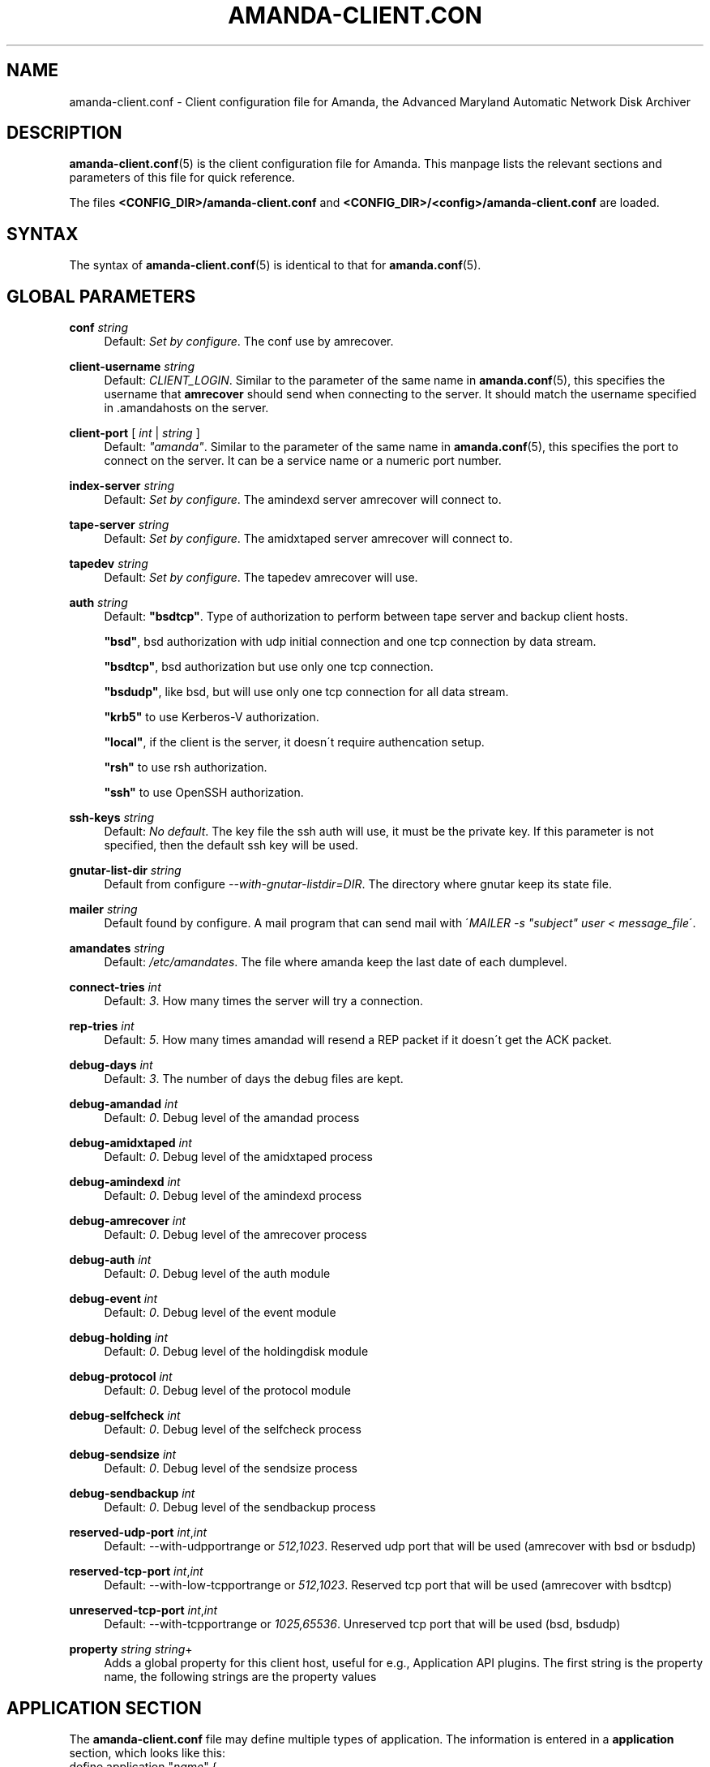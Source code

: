 '\" t
.\"     Title: amanda-client.conf
.\"    Author: James da Silva <jds@amanda.org>
.\" Generator: DocBook XSL Stylesheets vsnapshot_8273 <http://docbook.sf.net/>
.\"      Date: 06/02/2011
.\"    Manual: File formats and conventions
.\"    Source: Amanda 3.3.0
.\"  Language: English
.\"
.TH "AMANDA\-CLIENT\&.CON" "5" "06/02/2011" "Amanda 3\&.3\&.0" "File formats and conventions"
.\" -----------------------------------------------------------------
.\" * set default formatting
.\" -----------------------------------------------------------------
.\" disable hyphenation
.nh
.\" disable justification (adjust text to left margin only)
.ad l
.\" -----------------------------------------------------------------
.\" * MAIN CONTENT STARTS HERE *
.\" -----------------------------------------------------------------
.SH "NAME"
amanda-client.conf \- Client configuration file for Amanda, the Advanced Maryland Automatic Network Disk Archiver
.SH "DESCRIPTION"
.PP
\fBamanda-client.conf\fR(5)
is the client configuration file for Amanda\&. This manpage lists the relevant sections and parameters of this file for quick reference\&.
.PP
The files
\fB<CONFIG_DIR>/amanda\-client\&.conf\fR
and
\fB<CONFIG_DIR>/<config>/amanda\-client\&.conf\fR
are loaded\&.
.SH "SYNTAX"


The syntax of \fBamanda-client.conf\fR(5) is identical to that for
\fBamanda.conf\fR(5)\&.
.SH "GLOBAL PARAMETERS"
.PP
\fBconf\fR \fIstring\fR
.RS 4
Default:
\fISet by configure\fR\&. The conf use by amrecover\&.
.RE
.PP
\fBclient\-username\fR \fIstring\fR
.RS 4
Default:
\fICLIENT_LOGIN\fR\&. Similar to the parameter of the same name in
\fBamanda.conf\fR(5), this specifies the username that
\fBamrecover\fR
should send when connecting to the server\&. It should match the username specified in
\&.amandahosts
on the server\&.
.RE
.PP
\fBclient\-port\fR [ \fIint\fR | \fIstring\fR ]
.RS 4
Default:
\fI"amanda"\fR\&. Similar to the parameter of the same name in
\fBamanda.conf\fR(5), this specifies the port to connect on the server\&. It can be a service name or a numeric port number\&.
.RE
.PP
\fBindex\-server\fR \fIstring\fR
.RS 4
Default:
\fISet by configure\fR\&. The amindexd server amrecover will connect to\&.
.RE
.PP
\fBtape\-server\fR \fIstring\fR
.RS 4
Default:
\fISet by configure\fR\&. The amidxtaped server amrecover will connect to\&.
.RE
.PP
\fBtapedev\fR \fIstring\fR
.RS 4
Default:
\fISet by configure\fR\&. The tapedev amrecover will use\&.
.RE
.PP
\fBauth\fR \fIstring\fR
.RS 4
Default:
\fB"bsdtcp"\fR\&. Type of authorization to perform between tape server and backup client hosts\&.
.sp
\fB"bsd"\fR, bsd authorization with udp initial connection and one tcp connection by data stream\&.
.sp
\fB"bsdtcp"\fR, bsd authorization but use only one tcp connection\&.
.sp
\fB"bsdudp"\fR, like bsd, but will use only one tcp connection for all data stream\&.
.sp
\fB"krb5"\fR
to use Kerberos\-V authorization\&.
.sp
\fB"local"\fR, if the client is the server, it doesn\'t require authencation setup\&.
.sp
\fB"rsh"\fR
to use rsh authorization\&.
.sp
\fB"ssh"\fR
to use OpenSSH authorization\&.
.RE
.PP
\fBssh\-keys\fR \fIstring\fR
.RS 4
Default:
\fINo default\fR\&. The key file the ssh auth will use, it must be the private key\&. If this parameter is not specified, then the default ssh key will be used\&.
.RE
.PP
\fBgnutar\-list\-dir\fR \fIstring\fR
.RS 4
Default from configure
\fI\-\-with\-gnutar\-listdir=DIR\fR\&. The directory where gnutar keep its state file\&.
.RE
.PP
\fBmailer\fR \fIstring\fR
.RS 4
Default found by configure\&. A mail program that can send mail with \'\fIMAILER \-s "subject" user < message_file\fR\'\&.
.RE
.PP
\fBamandates\fR \fIstring\fR
.RS 4
Default:
\fI/etc/amandates\fR\&. The file where amanda keep the last date of each dumplevel\&.
.RE
.PP
\fBconnect\-tries\fR \fIint\fR
.RS 4
Default:
\fI3\fR\&. How many times the server will try a connection\&.
.RE
.PP
\fBrep\-tries\fR \fIint\fR
.RS 4
Default:
\fI5\fR\&. How many times amandad will resend a REP packet if it doesn\'t get the ACK packet\&.
.RE
.PP
\fBdebug\-days\fR \fIint\fR
.RS 4
Default:
\fI3\fR\&. The number of days the debug files are kept\&.
.RE
.PP
\fBdebug\-amandad\fR \fIint\fR
.RS 4
Default:
\fI0\fR\&. Debug level of the amandad process
.RE
.PP
\fBdebug\-amidxtaped\fR \fIint\fR
.RS 4
Default:
\fI0\fR\&. Debug level of the amidxtaped process
.RE
.PP
\fBdebug\-amindexd\fR \fIint\fR
.RS 4
Default:
\fI0\fR\&. Debug level of the amindexd process
.RE
.PP
\fBdebug\-amrecover\fR \fIint\fR
.RS 4
Default:
\fI0\fR\&. Debug level of the amrecover process
.RE
.PP
\fBdebug\-auth\fR \fIint\fR
.RS 4
Default:
\fI0\fR\&. Debug level of the auth module
.RE
.PP
\fBdebug\-event\fR \fIint\fR
.RS 4
Default:
\fI0\fR\&. Debug level of the event module
.RE
.PP
\fBdebug\-holding\fR \fIint\fR
.RS 4
Default:
\fI0\fR\&. Debug level of the holdingdisk module
.RE
.PP
\fBdebug\-protocol\fR \fIint\fR
.RS 4
Default:
\fI0\fR\&. Debug level of the protocol module
.RE
.PP
\fBdebug\-selfcheck\fR \fIint\fR
.RS 4
Default:
\fI0\fR\&. Debug level of the selfcheck process
.RE
.PP
\fBdebug\-sendsize\fR \fIint\fR
.RS 4
Default:
\fI0\fR\&. Debug level of the sendsize process
.RE
.PP
\fBdebug\-sendbackup\fR \fIint\fR
.RS 4
Default:
\fI0\fR\&. Debug level of the sendbackup process
.RE
.PP
\fBreserved\-udp\-port\fR \fIint\fR,\fIint\fR
.RS 4
Default: \-\-with\-udpportrange or
\fI512,1023\fR\&. Reserved udp port that will be used (amrecover with bsd or bsdudp)
.RE
.PP
\fBreserved\-tcp\-port\fR \fIint\fR,\fIint\fR
.RS 4
Default: \-\-with\-low\-tcpportrange or
\fI512,1023\fR\&. Reserved tcp port that will be used (amrecover with bsdtcp)
.RE
.PP
\fBunreserved\-tcp\-port\fR \fIint\fR,\fIint\fR
.RS 4
Default: \-\-with\-tcpportrange or
\fI1025,65536\fR\&. Unreserved tcp port that will be used (bsd, bsdudp)
.RE
.PP
\fBproperty\fR \fIstring\fR \fIstring\fR+
.RS 4
Adds a global property for this client host, useful for e\&.g\&., Application API plugins\&. The first string is the property name, the following strings are the property values
.RE
.SH "APPLICATION SECTION"
.PP
The
\fBamanda\-client\&.conf\fR
file may define multiple types of application\&. The information is entered in a
\fBapplication\fR
section, which looks like this:
.nf
define application "\fIname\fR" {
    \fIapplication\-option\fR \fIapplication\-value\fR
    \&.\&.\&.
}
.fi
.PP
\fIname\fR
is the name of this type of application\&.
.PP
The setting from an application is merged with the dle setting if the
\fIname\fR
is the same as the
\fBclient\-application\-name\fR
from the dle or if the
\fBclient\-application\-name\fR
from the dle is not set and the
\fIname\fR
is the same as the
\fBplugin\fR
from the dle\&.
.PP
The application options and values are:
.PP
\fBclient\-application\-name\fR \fIstring\fR
.RS 4
Default:
\fInone\fR\&. Not use on the client\&.
.RE
.PP
\fBcomment\fR \fIstring\fR
.RS 4
Default:
\fInone\fR\&. A comment string describing this application\&.
.RE
.PP
\fBplugin\fR \fIstring\fR
.RS 4
No default\&. Must be set to the name of the program\&. This program must be in the
\fI$libexecdir/amanda/application\fR
directory on the client\&. If set, it must be the same as the dle
\fBplugin\fR\&.
.RE
.PP
\fBproperty\fR [\fBappend\fR] [\fBpriority\fR] \fIstring\fR \fIstring\fR+
.RS 4
No default\&. You can set property for the application, each application have a different set of property\&. Both strings are quoted; the first string contains the name of the property to set, and the others contains its values\&.
\fBappend\fR
keyword append the values to the list of values for that property\&.
\fBpriority\fR
keyword disallow the setting of that property on the server\&.
.RE
.SH "SCRIPT SECTION"
.PP
The
\fBamanda\-client\&.conf\fR
file may define multiple types of script\&. The information is entered in a
\fBscript\fR
section, which looks like this:
.nf
define script "\fIname\fR" {
    \fIscript\-option\fR \fIscript\-value\fR
    \&.\&.\&.
}
.fi
.PP
\fIname\fR
is the name of this type of script\&.
.PP
The setting from a script is merged with the dle setting if the
\fIname\fR
is the same as the
\fBclient\-script\-name\fR
from the dle or if the
\fBclient\-script\-name\fR
from the dle is not set and the
\fIname\fR
is the same as the
\fBplugin\fR
from the dle\&.
.PP
The script options and values are:
.PP
\fBclient\-script\-name\fR \fIstring\fR
.RS 4
Default:
\fInone\fR\&. Not used on the client\&.
.RE
.PP
\fBcomment\fR \fIstring\fR
.RS 4
Default:
\fInone\fR\&. A comment string describing this script\&.
.RE
.PP
\fBplugin\fR \fIstring\fR
.RS 4
No default\&. Must be set to the name of the program\&. This program must be in the
\fI$libdir/amanda/application\fR
directory on the client\&. If set, it must be the same as the dle
\fBplugin\fR\&.
.RE
.PP
\fBexecute\-where\fR \fBclient\fR
.RS 4
Default:
\fBclient\fR\&. Value can\'t be changed\&.
.RE
.PP
\fBexecute\-on\fR \fIexecute_on\fR[,\fIexecute_on\fR]*
.RS 4
No default\&. When the script must be executed, you can specify many of them:
.PP
\fBpre\-dle\-amcheck\fR
.RS 4
Execute before the amcheck command for the dle\&.
.RE
.PP
\fBpre\-host\-amcheck\fR
.RS 4
Execute before the amcheck command for all dle for the client\&.
.RE
.PP
\fBpost\-dle\-amcheck\fR
.RS 4
Execute after the amcheck command for the dle\&.
.RE
.PP
\fBpost\-host\-amcheck\fR
.RS 4
Execute after the amcheck command for all dle for the client\&.
.RE
.PP
\fBpre\-dle\-estimate\fR
.RS 4
Execute before the estimate command for the dle\&.
.RE
.PP
\fBpre\-host\-estimate\fR
.RS 4
Execute before the estimate command for all dle for the client\&.
.RE
.PP
\fBpost\-dle\-estimate\fR
.RS 4
Execute after the estimate command for the dle\&.
.RE
.PP
\fBpost\-host\-estimate\fR
.RS 4
Execute after the estimate command for all dle for the client\&.
.RE
.PP
\fBpre\-dle\-backup\fR
.RS 4
Execute before the backup command for the dle\&.
.RE
.PP
\fBpost\-dle\-backup\fR
.RS 4
Execute after the backup command for the dle\&.
.RE
.PP
\fBpre\-recover\fR
.RS 4
Execute before any level is recovered\&.
.RE
.PP
\fBpost\-recover\fR
.RS 4
Execute after all levels are recovered\&.
.RE
.PP
\fBpre\-level\-recover\fR
.RS 4
Execute before each level recovery\&.
.RE
.PP
\fBpost\-level\-recover\fR
.RS 4
Execute after each level recovery\&.
.RE
.PP
\fBinter\-level\-recover\fR
.RS 4
Execute between two levels of recovery\&.
.RE
.RE
.PP
\fBproperty\fR [\fBappend\fR] [\fBpriority\fR] \fIstring\fR \fIstring\fR+
.RS 4
No default\&. You can set property for the script, each script have a different set of property\&. Both strings are quoted; the first string contains the name of the property to set, and the others contains its values\&.
\fBappend\fR
keyword append the values to the list of values for that property\&.
\fBpriority\fR
keyword disallow the setting of that property on the server\&.
.RE
.SH "SEE ALSO"
.PP
\fBamanda\fR(8),
\fBamanda.conf\fR(5),
\fBamcrypt\fR(8),
\fBaespipe\fR(1)
.PP
The Amanda Wiki:
: http://wiki.zmanda.com/
.SH "AUTHORS"
.PP
\fBJames da Silva\fR <\&jds@amanda\&.org\&>
.PP
\fBStefan G\&. Weichinger\fR <\&sgw@amanda\&.org\&>
